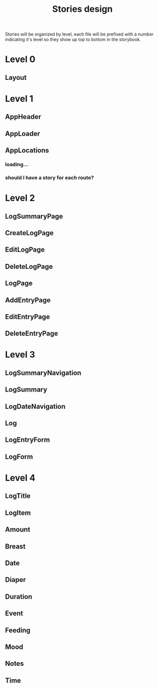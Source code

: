 #+TITLE: Stories design

Stories will be organized by level, each file will be prefixed with a number
indicating it's level so they show up top to bottom in the storybook.

* Level 0
** Layout
* Level 1
** AppHeader
** AppLoader
** AppLocations
*** loading...
*** should I have a story for each route?
* Level 2
** LogSummaryPage
** CreateLogPage
** EditLogPage
** DeleteLogPage
** LogPage
** AddEntryPage
** EditEntryPage
** DeleteEntryPage
* Level 3
** LogSummaryNavigation
** LogSummary
** LogDateNavigation
** Log
** LogEntryForm
** LogForm
* Level 4
** LogTitle
** LogItem
** Amount
** Breast
** Date
** Diaper
** Duration
** Event
** Feeding
** Mood
** Notes
** Time
